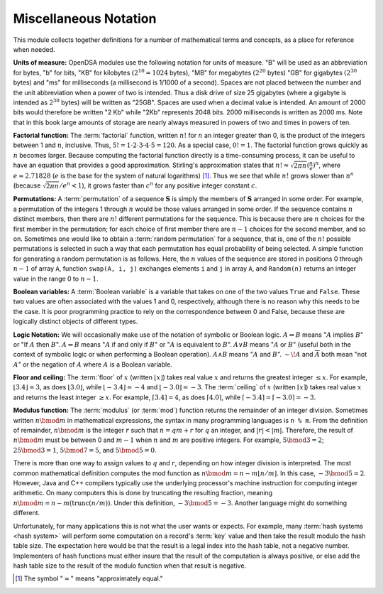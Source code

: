 .. raw:: html

   <script>ODSA.SETTINGS.MODULE_SECTIONS = [];</script>

.. _MiscMath:


.. raw:: html

   <script>ODSA.SETTINGS.DISP_MOD_COMP = true;ODSA.SETTINGS.MODULE_NAME = "MiscMath";ODSA.SETTINGS.MODULE_LONG_NAME = "Miscellaneous Notation";ODSA.SETTINGS.MODULE_CHAPTER = "Mathematical Background"; ODSA.SETTINGS.BUILD_DATE = "2021-10-28 15:23:09"; ODSA.SETTINGS.BUILD_CMAP = true;JSAV_OPTIONS['lang']='en';JSAV_EXERCISE_OPTIONS['code']='java_generic';</script>


.. |--| unicode:: U+2013   .. en dash
.. |---| unicode:: U+2014  .. em dash, trimming surrounding whitespace
   :trim:


.. This file is part of the OpenDSA eTextbook project. See
.. http://opendsa.org for more details.
.. Copyright (c) 2012-2020 by the OpenDSA Project Contributors, and
.. distributed under an MIT open source license.

.. avmetadata:: 
   :author: Cliff Shaffer
   :satisfies: factorial; permuation; modulus
   :topic: Math Background

Miscellaneous Notation
======================

This module collects together definitions for a number of mathematical
terms and concepts, as a place for reference when needed.

**Units of measure:**
OpenDSA modules use the following notation for units of measure.
"B" will be used as an abbreviation for bytes, "b" for bits,
"KB" for kilobytes :math:`(2^{10} = 1024` bytes),
"MB" for megabytes :math:`(2^{20}` bytes)
"GB" for gigabytes :math:`(2^{30}` bytes)
and "ms" for milliseconds
(a millisecond is 1/1000 of a second).
Spaces are not placed between the number and the unit abbreviation
when a power of two is intended.
Thus a disk drive of size 25 gigabytes (where a gigabyte is intended
as :math:`2^{30}` bytes) will be written as "25GB".
Spaces are used when a decimal value is intended.
An amount of 2000 bits would therefore be written "2 Kb" while
"2Kb" represents 2048 bits.
2000 milliseconds is written as 2000 ms.
Note that in this book large amounts of storage are nearly always
measured in powers of two and times in powers of
ten.

**Factorial function:**
The :term:`factorial` function, written :math:`n!` for :math:`n` an
integer greater than 0, is the product of
the integers between 1 and :math:`n`, inclusive.
Thus, :math:`5! = 1 \cdot 2 \cdot 3 \cdot 4 \cdot 5 = 120`.
As a special case, :math:`0! = 1`.
The factorial function grows quickly as :math:`n` becomes larger.
Because computing the factorial function directly is a time-consuming
process, it can be useful to have an equation that provides a
good approximation.
Stirling's approximation states that
:math:`n! \approx \sqrt{2\pi n}(\frac{n}{e})^n`,
where :math:`e \approx 2.71828`
(:math:`e` is the base for the system of natural logarithms) [#]_.
Thus we see that while :math:`n!` grows
slower than :math:`n^n` (because :math:`\sqrt{2\pi n}/e^n < 1`),
it grows faster than :math:`c^n` for any positive integer constant
:math:`c`.

**Permutations:**
A :term:`permutation` of a sequence :math:`\mathbf{S}`
is simply the members of :math:`\mathbf{S}` arranged in some order.
For example, a permutation of the integers 1 through :math:`n` would
be those values arranged in some order.
If the sequence contains :math:`n` distinct members, then there are
:math:`n!` different permutations for the sequence.
This is because there are :math:`n` choices for the first member in
the permutation; for each choice of first member there are :math:`n-1`
choices for the second member, and so on.
Sometimes one would like to obtain a :term:`random permutation` for a
sequence, that is, one of the :math:`n!` possible permutations is
selected in such a way that each permutation has equal probability of
being selected.
A simple function for generating a random permutation is as
follows.
Here, the :math:`n` values of the sequence are stored in
positions 0 through :math:`n-1` of array ``A``,
function ``swap(A, i, j)``
exchanges elements ``i`` and ``j`` in array ``A``,
and ``Random(n)`` returns an integer value in the range 0 to
:math:`n-1`.

.. codeinclude:: Utils/Permute 
   :tag: Permute

**Boolean variables:**
A :term:`Boolean variable`
is a variable that takes on one of the two values ``True`` and
``False``.
These two values are often associated with the values 1 and 0,
respectively, although there is no reason why this needs to be the
case.
It is poor programming practice to rely on the
correspondence between 0 and False, because these are logically
distinct objects of different types.

**Logic Notation:**
We will occasionally make use of the notation of symbolic or Boolean
logic.
:math:`A \Rightarrow B` means ":math:`A` implies :math:`B`" or
"If :math:`A` then :math:`B`".
:math:`A \Leftrightarrow B` means ":math:`A` if and only if :math:`B`"
or ":math:`A` is equivalent to :math:`B`".
:math:`A \vee B` means ":math:`A` or :math:`B`"
(useful both in the context of symbolic
logic or when performing a Boolean operation).
:math:`A \wedge B` means ":math:`A` and :math:`B`".
:math:`\sim\!A` and :math:`\overline{A}` both mean "not :math:`A`" or
the negation of :math:`A` where :math:`A` is a Boolean variable.

**Floor and ceiling:**
The :term:`floor` of :math:`x` (written :math:`\lfloor x \rfloor`)
takes real value :math:`x` and returns the greatest 
integer :math:`\leq x`.
For example, :math:`\lfloor 3.4 \rfloor = 3`,
as does :math:`\lfloor 3.0 \rfloor`, 
while :math:`\lfloor -3.4 \rfloor = -4` and
:math:`\lfloor -3.0 \rfloor = -3`.
The :term:`ceiling` of :math:`x` (written
:math:`\lceil x \rceil`) takes real value :math:`x` and returns the
least integer :math:`\geq x`.
For example, :math:`\lceil 3.4 \rceil = 4`, as does
:math:`\lceil 4.0 \rceil`,
while :math:`\lceil -3.4 \rceil = \lceil -3.0 \rceil = -3`.

**Modulus function:**
The :term:`modulus` (or :term:`mod`) function returns the remainder of
an integer division.
Sometimes written :math:`n \bmod m` in mathematical expressions,
the syntax in many programming languages is ``n % m``.
From the definition of remainder, :math:`n \bmod m` is the integer
:math:`r` such that :math:`n = qm + r` for :math:`q` an integer,
and :math:`|r| < |m|`.
Therefore, the result of :math:`n \bmod m` must be between 0 and
:math:`m-1` when :math:`n` and :math:`m` are positive integers.
For example, :math:`5 \bmod 3 = 2`; :math:`25 \bmod 3 = 1`,
:math:`5 \bmod 7 = 5`, and :math:`5 \bmod 5 = 0`.

There is more than one way to assign values to :math:`q`
and :math:`r`, depending on how integer division is interpreted.
The most common mathematical definition computes the mod function as
:math:`n \bmod m = n - m\lfloor n/m\rfloor`.
In this case, :math:`-3 \bmod 5 = 2`.
However, Java and C++ compilers typically use the underlying
processor's machine instruction for computing integer arithmetic.
On many computers this is done by truncating the resulting fraction,
meaning :math:`n \bmod m = n - m (\mathrm{trunc}(n/m))`.
Under this definition, :math:`-3 \bmod 5 = -3`.
Another language might do something different.

Unfortunately, for many applications this is not what the user wants
or expects.
For example, many :term:`hash systems  <hash system>`
will perform some computation on a record's :term:`key` value and then
take the result modulo the hash table size.
The expectation here would be that the result is a legal index into
the hash table, not a negative number.
Implementers of hash functions must either insure that the
result of the computation is always positive, or else add the hash
table size to the result of the modulo function when that result is
negative.

.. [#] The symbol ":math:`\approx`" means "approximately equal."

